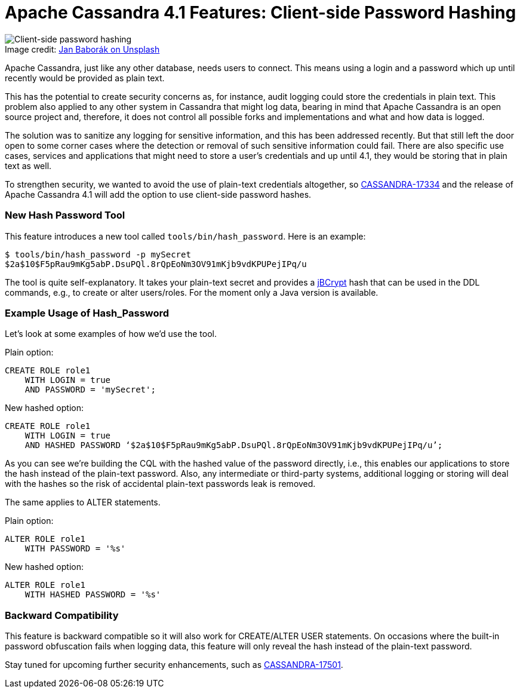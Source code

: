 = Apache Cassandra 4.1 Features: Client-side Password Hashing
:page-layout: single-post
:page-role: blog-post
:page-post-date: May 26, 2022
:page-post-author: Berenguer Blasi
:description: Client-side password hashing in Apache Cassandra 4.1
:keywords:

:!figure-caption:

.Image credit: https://unsplash.com/@janbaborak[Jan Baborák on Unsplash^]
image::blog/apache-cassandra-4.1-features-client-side-password-hashing-unsplash-jan-baborak.jpg[Client-side password hashing]

Apache Cassandra, just like any other database, needs users to connect. This means using a login and a password which up until recently would be provided as plain text.

This has the potential to create security concerns as, for instance, audit logging could store the credentials in plain text. This problem also applied to any other system in Cassandra that might log data, bearing in mind that Apache Cassandra is an open source project and, therefore, it does not control all possible forks and implementations and what and how data is logged.

The solution was to sanitize any logging for sensitive information, and this has been addressed recently. But that still left the door open to some corner cases where the detection or removal of such sensitive information could fail. There are also specific use cases, services and applications that might need to store a user’s credentials and up until 4.1, they would be storing that in plain text as well.

To strengthen security, we wanted to avoid the use of plain-text credentials altogether, so https://issues.apache.org/jira/browse/CASSANDRA-17334[CASSANDRA-17334^] and the release of Apache Cassandra 4.1 will add the option to use client-side password hashes.

=== New Hash Password Tool

This feature introduces a new tool called `tools/bin/hash_password`. Here is an example:

```
$ tools/bin/hash_password -p mySecret
$2a$10$F5pRau9mKg5abP.DsuPQl.8rQpEoNm3OV91mKjb9vdKPUPejIPq/u
```

The tool is quite self-explanatory. It takes your plain-text secret and provides a https://www.mindrot.org/projects/jBCrypt/[jBCrypt^] hash that can be used in the DDL commands, e.g., to create or alter users/roles. For the moment only a Java version is available.

=== Example Usage of Hash_Password

Let’s look at some examples of how we’d use the tool.

Plain option:

```
CREATE ROLE role1
    WITH LOGIN = true
    AND PASSWORD = 'mySecret';
```

New hashed option:

```
CREATE ROLE role1
    WITH LOGIN = true
    AND HASHED PASSWORD ‘$2a$10$F5pRau9mKg5abP.DsuPQl.8rQpEoNm3OV91mKjb9vdKPUPejIPq/u’;
```

As you can see we’re building the CQL with the hashed value of the password directly, i.e., this enables our applications to store the hash instead of the plain-text password. Also, any intermediate or third-party systems, additional logging or storing will deal with the hashes so the risk of accidental plain-text passwords leak is removed.

The same applies to ALTER statements.

Plain option:

```
ALTER ROLE role1
    WITH PASSWORD = '%s'
```

New hashed option:

```
ALTER ROLE role1
    WITH HASHED PASSWORD = '%s'
```

=== Backward Compatibility

This feature is backward compatible so it will also work for CREATE/ALTER USER statements. On occasions where the built-in password obfuscation fails when logging data, this feature will only reveal the hash instead of the plain-text password. 

Stay tuned for upcoming further security enhancements, such as https://issues.apache.org/jira/browse/CASSANDRA-17501[CASSANDRA-17501^].